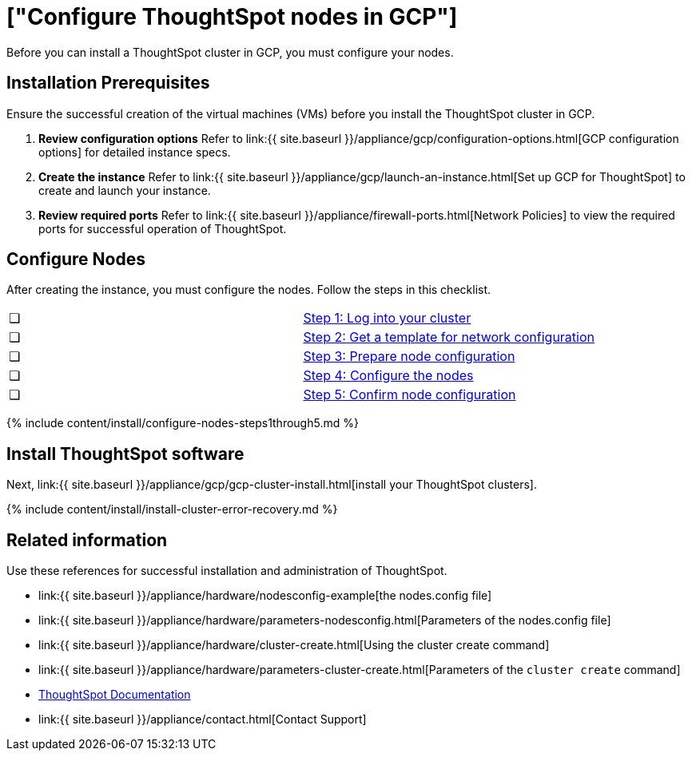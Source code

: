 = ["Configure ThoughtSpot nodes in GCP"]
:last_updated: ["12/12/2019"]
:permalink: /:collection/:path.html
:sidebar: mydoc_sidebar
:summary: Prepare to install your ThoughtSpot cluster by configuring nodes.

Before you can install a ThoughtSpot cluster in GCP, you must configure your nodes.

[#installation-prerequisites]
== Installation Prerequisites

Ensure the successful creation of the virtual machines (VMs) before you install the ThoughtSpot cluster in GCP.

. *Review configuration options* Refer to link:{{ site.baseurl }}/appliance/gcp/configuration-options.html[GCP configuration options] for detailed instance specs.
. *Create the instance* Refer to link:{{ site.baseurl }}/appliance/gcp/launch-an-instance.html[Set up GCP for ThoughtSpot] to create and launch your instance.
. *Review required ports* Refer to link:{{ site.baseurl }}/appliance/firewall-ports.html[Network Policies] to view the required ports for successful operation of ThoughtSpot.

[#configure-nodes]
== Configure Nodes

After creating the instance, you must configure the nodes.
Follow the steps in this checklist.

[cols=2*]
|===
| &#10063;
| link:installing-gcp#node-step-1[Step 1: Log into your cluster]

| &#10063;
| link:installing-gcp#node-step-2[Step 2: Get a template for network configuration]

| &#10063;
| link:installing-gcp#node-step-3[Step 3: Prepare node configuration]

| &#10063;
| link:installing-gcp#node-step-4[Step 4: Configure the nodes]

| &#10063;
| link:installing-gcp#node-step-5[Step 5: Confirm node configuration]
|===

{% include content/install/configure-nodes-steps1through5.md %}

== Install ThoughtSpot software

Next, link:{{ site.baseurl }}/appliance/gcp/gcp-cluster-install.html[install your ThoughtSpot clusters].

{% include content/install/install-cluster-error-recovery.md %}

== Related information

Use these references for successful installation and administration of ThoughtSpot.

* link:{{ site.baseurl }}/appliance/hardware/nodesconfig-example[the nodes.config file]
* link:{{ site.baseurl }}/appliance/hardware/parameters-nodesconfig.html[Parameters of the nodes.config file]
* link:{{ site.baseurl }}/appliance/hardware/cluster-create.html[Using the cluster create command]
* link:{{ site.baseurl }}/appliance/hardware/parameters-cluster-create.html[Parameters of the `cluster create` command]
* https://docs.thoughtspot.com[ThoughtSpot Documentation]
* link:{{ site.baseurl }}/appliance/contact.html[Contact Support]
